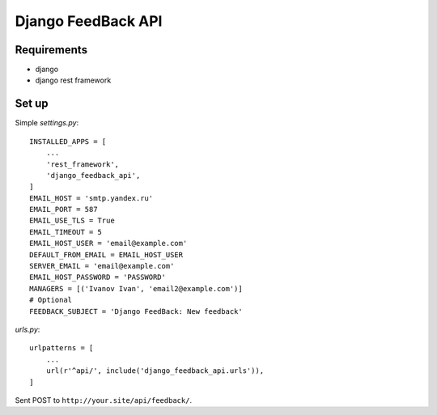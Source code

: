 Django FeedBack API
===================

Requirements
------------

- django
- django rest framework


Set up
------

Simple `settings.py`::

    INSTALLED_APPS = [
        ...
        'rest_framework',
        'django_feedback_api',
    ]
    EMAIL_HOST = 'smtp.yandex.ru'
    EMAIL_PORT = 587
    EMAIL_USE_TLS = True
    EMAIL_TIMEOUT = 5
    EMAIL_HOST_USER = 'email@example.com'
    DEFAULT_FROM_EMAIL = EMAIL_HOST_USER
    SERVER_EMAIL = 'email@example.com'
    EMAIL_HOST_PASSWORD = 'PASSWORD'
    MANAGERS = [('Ivanov Ivan', 'email2@example.com')]
    # Optional
    FEEDBACK_SUBJECT = 'Django FeedBack: New feedback'

`urls.py`::

    urlpatterns = [
        ...
        url(r'^api/', include('django_feedback_api.urls')),
    ]

Sent POST to ``http://your.site/api/feedback/``.
